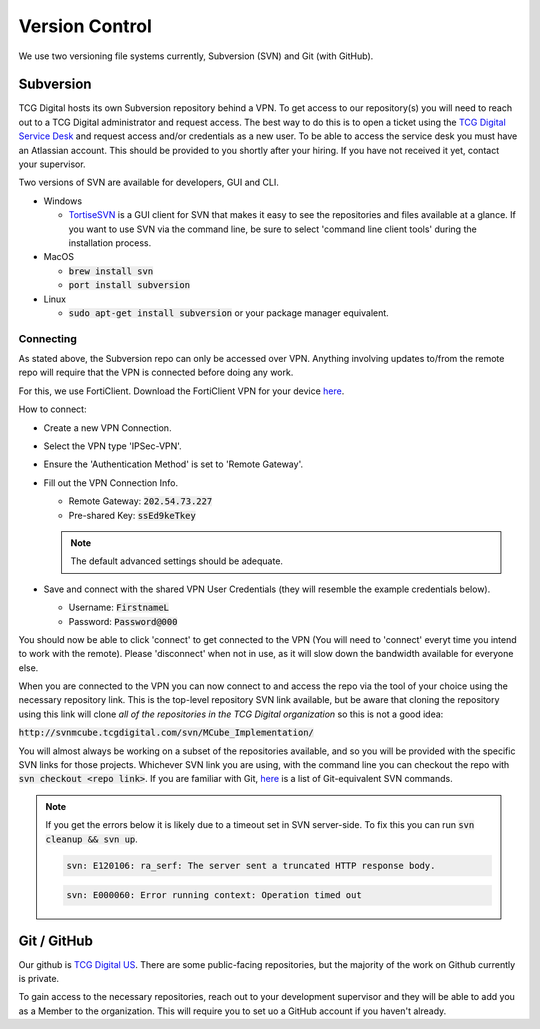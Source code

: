 Version Control
===============

We use two versioning file systems currently, Subversion (SVN) and Git (with GitHub).

Subversion
----------

TCG Digital hosts its own Subversion repository behind a VPN. To get access to our repository(s) you will need to reach out to a TCG Digital administrator and request access. The best way to do this is to open a ticket using the `TCG Digital Service Desk <https://tcg-digital.atlassian.net/servicedesk/customer/portals>`_ and request access and/or credentials as a new user. To be able to access the service desk you must have an Atlassian account. This should be provided to you shortly after your hiring. If you have not received it yet, contact your supervisor.

Two versions of SVN are available for developers, GUI and CLI.

- Windows
  
  - `TortiseSVN <https://tortoisesvn.net/downloads.html>`_ is a GUI client for SVN that makes it easy to see the repositories and files available at a glance. If you want to use SVN via the command line, be sure to select 'command line client tools' during the installation process.

- MacOS
  
  - :code:`brew install svn`
  - :code:`port install subversion`
  
- Linux

  - :code:`sudo apt-get install subversion` or your package manager equivalent.

Connecting
++++++++++

As stated above, the Subversion repo can only be accessed over VPN. Anything involving updates to/from the remote repo will require that the VPN is connected before doing any work.

For this, we use FortiClient. Download the FortiClient VPN for your device `here <https://www.fortinet.com/support/product-downloads#vpn>`_.

How to connect:

- Create a new VPN Connection.
- Select the VPN type 'IPSec-VPN'.
- Ensure the 'Authentication Method' is set to 'Remote Gateway'.
- Fill out the VPN Connection Info.

  - Remote Gateway: :code:`202.54.73.227`
  - Pre-shared Key: :code:`ssEd9keTkey`
  
  .. NOTE::
     The default advanced settings should be adequate.

- Save and connect with the shared VPN User Credentials (they will resemble the example credentials below).
  
  - Username: :code:`FirstnameL`
  - Password: :code:`Password@000`

You should now be able to click 'connect' to get connected to the VPN (You will need to 'connect' everyt time you intend to work with the remote). Please 'disconnect' when not in use, as it will slow down the bandwidth available for everyone else.

When you are connected to the VPN you can now connect to and access the repo via the tool of your choice using the necessary repository link. This is the top-level repository SVN link available, but be aware that cloning the repository using this link will clone *all of the repositories in the TCG Digital organization* so this is not a good idea:

:code:`http://svnmcube.tcgdigital.com/svn/MCube_Implementation/`

You will almost always be working on a subset of the repositories available, and so you will be provided with the specific SVN links for those projects. Whichever SVN link you are using, with the command line you can checkout the repo with :code:`svn checkout <repo link>`. If you are familiar with Git, `here <https://backlog.com/git-tutorial/reference/commands/>`_ is a list of Git-equivalent SVN commands.

.. NOTE::

   If you get the errors below it is likely due to a timeout set in SVN server-side. To fix this you can run :code:`svn cleanup && svn up`.

   .. code:: 
         
      svn: E120106: ra_serf: The server sent a truncated HTTP response body.
    
   .. code::

      svn: E000060: Error running context: Operation timed out

   

Git / GitHub
------------

Our github is `TCG Digital US <https://github.com/tcg-digital-us>`_. There are some public-facing repositories, but the majority of the work on Github currently is private. 

To gain access to the necessary repositories, reach out to your development supervisor and they will be able to add you as a Member to the organization. This will require you to set uo a GitHub account if you haven't already.
